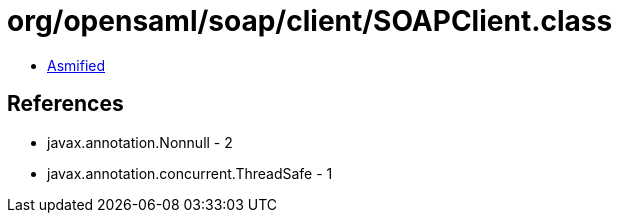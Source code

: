 = org/opensaml/soap/client/SOAPClient.class

 - link:SOAPClient-asmified.java[Asmified]

== References

 - javax.annotation.Nonnull - 2
 - javax.annotation.concurrent.ThreadSafe - 1
